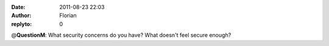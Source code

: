 :date: 2011-08-23 22:03
:author: Florian
:replyto: 0

@\ **QuestionM**: What security concerns do you have? What doesn't feel secure enough?
